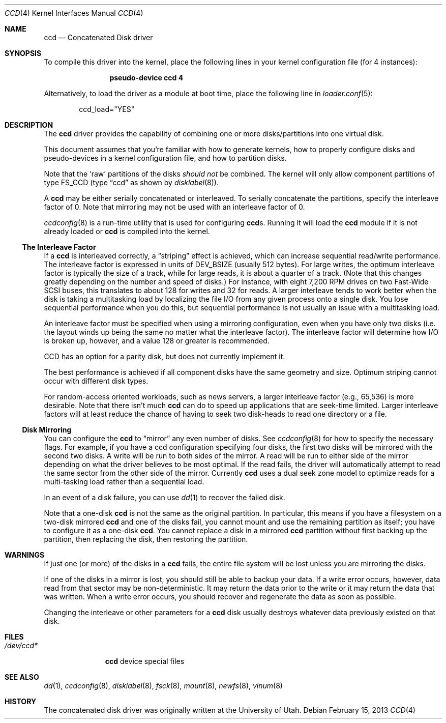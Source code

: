 .\"	$NetBSD: ccd.4,v 1.5 1995/10/09 06:09:09 thorpej Exp $
.\"
.\" Copyright (c) 1994 Jason Downs.
.\" Copyright (c) 1994, 1995 Jason R. Thorpe.
.\" All rights reserved.
.\"
.\" Redistribution and use in source and binary forms, with or without
.\" modification, are permitted provided that the following conditions
.\" are met:
.\" 1. Redistributions of source code must retain the above copyright
.\"    notice, this list of conditions and the following disclaimer.
.\" 2. Redistributions in binary form must reproduce the above copyright
.\"    notice, this list of conditions and the following disclaimer in the
.\"    documentation and/or other materials provided with the distribution.
.\" 3. All advertising materials mentioning features or use of this software
.\"    must display the following acknowledgement:
.\"	This product includes software developed for the NetBSD Project
.\"	by Jason Downs and Jason R. Thorpe.
.\" 4. Neither the name of the author nor the names of its contributors
.\"    may be used to endorse or promote products derived from this software
.\"    without specific prior written permission.
.\"
.\" THIS SOFTWARE IS PROVIDED BY THE AUTHOR ``AS IS'' AND ANY EXPRESS OR
.\" IMPLIED WARRANTIES, INCLUDING, BUT NOT LIMITED TO, THE IMPLIED WARRANTIES
.\" OF MERCHANTABILITY AND FITNESS FOR A PARTICULAR PURPOSE ARE DISCLAIMED.
.\" IN NO EVENT SHALL THE AUTHOR BE LIABLE FOR ANY DIRECT, INDIRECT,
.\" INCIDENTAL, SPECIAL, EXEMPLARY, OR CONSEQUENTIAL DAMAGES (INCLUDING,
.\" BUT NOT LIMITED TO, PROCUREMENT OF SUBSTITUTE GOODS OR SERVICES;
.\" LOSS OF USE, DATA, OR PROFITS; OR BUSINESS INTERRUPTION) HOWEVER CAUSED
.\" AND ON ANY THEORY OF LIABILITY, WHETHER IN CONTRACT, STRICT LIABILITY,
.\" OR TORT (INCLUDING NEGLIGENCE OR OTHERWISE) ARISING IN ANY WAY
.\" OUT OF THE USE OF THIS SOFTWARE, EVEN IF ADVISED OF THE POSSIBILITY OF
.\" SUCH DAMAGE.
.\"
.\" $FreeBSD: src/share/man/man4/ccd.4,v 1.11.2.8 2001/12/17 11:30:11 ru Exp $
.\"
.Dd February 15, 2013
.Dt CCD 4
.Os
.Sh NAME
.Nm ccd
.Nd Concatenated Disk driver
.Sh SYNOPSIS
To compile this driver into the kernel,
place the following lines in your
kernel configuration file (for 4 instances):
.Bd -ragged -offset indent
.Cd "pseudo-device ccd 4"
.Ed
.Pp
Alternatively, to load the driver as a
module at boot time, place the following line in
.Xr loader.conf 5 :
.Bd -literal -offset indent
ccd_load="YES"
.Ed
.Sh DESCRIPTION
The
.Nm
driver provides the capability of combining one or more disks/partitions
into one virtual disk.
.Pp
This document assumes that you're familiar with how to generate kernels,
how to properly configure disks and pseudo-devices in a kernel
configuration file, and how to partition disks.
.Pp
Note that the
.Sq raw
partitions of the disks
.Em should not
be combined.
The kernel will only allow component partitions of type FS_CCD (type
.Dq ccd
as shown by
.Xr disklabel 8 ) .
.Pp
A
.Nm
may be either serially concatenated or interleaved.
To serially concatenate the partitions, specify the interleave factor of 0.
Note that mirroring may not be used with an interleave factor of 0.
.Pp
.Xr ccdconfig 8
is a run-time utility that is used for configuring
.Nm Ns s .
Running it will load the
.Nm
module if it is not already loaded or
.Nm
is compiled into the kernel.
.Ss The Interleave Factor
If a
.Nm
is interleaved correctly, a
.Dq striping
effect is achieved, which can increase sequential read/write
performance.
The interleave factor is expressed in units of DEV_BSIZE (usually 512 bytes).
For large writes, the optimum interleave factor
is typically the size of a track, while for large reads, it is about a
quarter of a track.
(Note that this changes greatly depending on the
number and speed of disks.)  For instance, with eight 7,200 RPM drives
on two Fast-Wide SCSI buses, this translates to about 128 for writes
and 32 for reads.
A larger interleave tends to work better when the
disk is taking a multitasking load by localizing the file I/O from
any given process onto a single disk.
You lose sequential performance when
you do this, but sequential performance is not usually an issue with a
multitasking load.
.Pp
An interleave factor must be specified when using a mirroring configuration,
even when you have only two disks (i.e.\& the layout winds up being the same
no matter what the interleave factor).
The interleave factor will determine
how I/O is broken up, however, and a value 128 or greater is recommended.
.Pp
CCD has an option for a parity disk, but does not currently implement it.
.Pp
The best performance is achieved if all component disks have the same
geometry and size.
Optimum striping cannot occur with different disk types.
.Pp
For random-access oriented workloads, such as news servers, a larger
interleave factor (e.g., 65,536) is more desirable.
Note that there isn't much
.Nm
can do to speed up applications that are seek-time limited.
Larger
interleave factors will at least reduce the chance of having to seek
two disk-heads to read one directory or a file.
.Ss Disk Mirroring
You can configure the
.Nm
to
.Dq mirror
any even number of disks.
See
.Xr ccdconfig 8
for how to specify the necessary flags.
For example, if you have a ccd
configuration specifying four disks, the first two disks will be mirrored with
the second two disks.
A write will be run to both sides of the mirror.
A read will be run to either side of the mirror depending
on what the driver believes to be most optimal.
If the read fails,
the driver will automatically attempt to read the same sector from the
other side of the mirror.
Currently
.Nm
uses a dual seek zone model to optimize reads for a multi-tasking load
rather than a sequential load.
.Pp
In an event of a disk
failure, you can use
.Xr dd 1
to recover the failed disk.
.Pp
Note that a one-disk
.Nm
is not the same as the original partition.
In particular, this means if you have a filesystem on a two-disk mirrored
.Nm
and one of the disks fail, you cannot mount and use the remaining
partition as itself; you have to configure it as a one-disk
.Nm .
You cannot replace a disk in a mirrored
.Nm
partition without first backing up the partition, then replacing the disk,
then restoring the partition.
.Sh WARNINGS
If just one (or more) of the disks in a
.Nm
fails, the entire
file system will be lost unless you are mirroring the disks.
.Pp
If one of the disks in a mirror is lost, you should still
be able to backup your data.
If a write error occurs, however, data
read from that sector may be non-deterministic.
It may return the data
prior to the write or it may return the data that was written.
When a
write error occurs, you should recover and regenerate the data as soon
as possible.
.Pp
Changing the interleave or other parameters for a
.Nm
disk usually destroys whatever data previously existed on that disk.
.Sh FILES
.Bl -tag -width ".Pa /dev/ccd*"
.It Pa /dev/ccd*
.Nm
device special files
.El
.Sh SEE ALSO
.Xr dd 1 ,
.Xr ccdconfig 8 ,
.Xr disklabel 8 ,
.Xr fsck 8 ,
.Xr mount 8 ,
.Xr newfs 8 ,
.Xr vinum 8
.Sh HISTORY
The concatenated disk driver was originally written at the University of
Utah.
